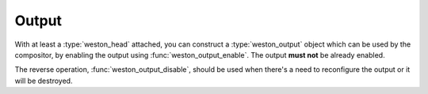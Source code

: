 Output
======

With at least a :type:`weston_head` attached, you can construct a
:type:`weston_output` object which can be used by the compositor, by enabling
the output using :func:`weston_output_enable`. The output **must not** be
already enabled.

The reverse operation, :func:`weston_output_disable`, should be used when there's
a need to reconfigure the output or it will be destroyed.
